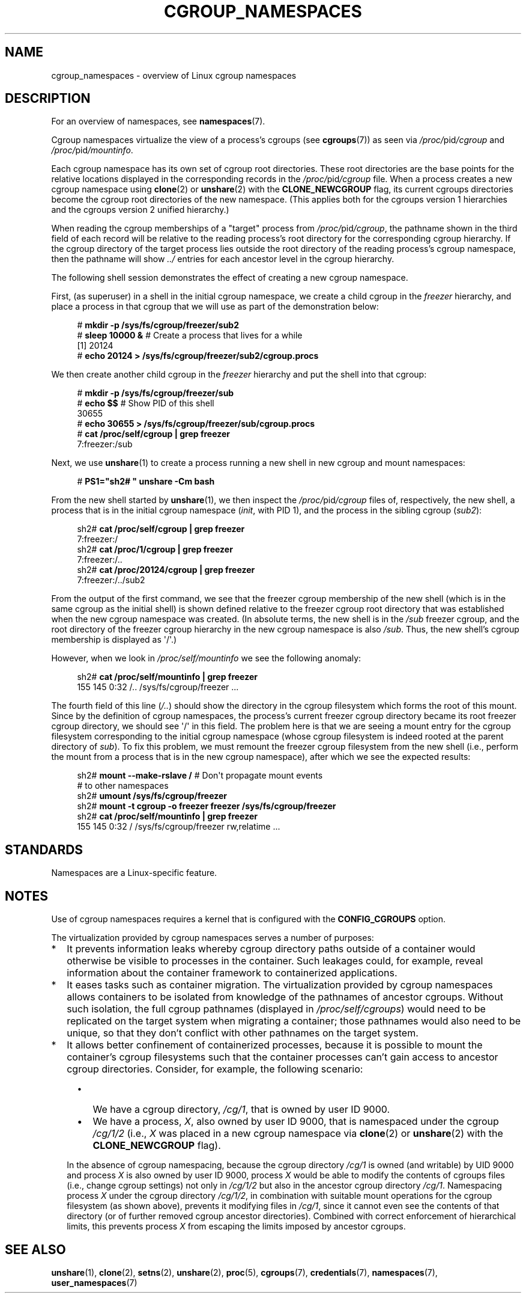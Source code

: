 .\" Copyright (c) 2016 by Michael Kerrisk <mtk.manpages@gmail.com>
.\"
.\" SPDX-License-Identifier: Linux-man-pages-copyleft
.\"
.\"
.TH CGROUP_NAMESPACES 7 2022-09-09 "Linux man-pages (unreleased)"
.SH NAME
cgroup_namespaces \- overview of Linux cgroup namespaces
.SH DESCRIPTION
For an overview of namespaces, see
.BR namespaces (7).
.PP
Cgroup namespaces virtualize the view of a process's cgroups (see
.BR cgroups (7))
as seen via
.IR /proc/ pid /cgroup
and
.IR /proc/ pid /mountinfo .
.PP
Each cgroup namespace has its own set of cgroup root directories.
These root directories are the base points for the relative
locations displayed in the corresponding records in the
.IR /proc/ pid /cgroup
file.
When a process creates a new cgroup namespace using
.BR clone (2)
or
.BR unshare (2)
with the
.B CLONE_NEWCGROUP
flag, its current
cgroups directories become the cgroup root directories
of the new namespace.
(This applies both for the cgroups version 1 hierarchies
and the cgroups version 2 unified hierarchy.)
.PP
When reading the cgroup memberships of a "target" process from
.IR /proc/ pid /cgroup ,
the pathname shown in the third field of each record will be
relative to the reading process's root directory
for the corresponding cgroup hierarchy.
If the cgroup directory of the target process lies outside
the root directory of the reading process's cgroup namespace,
then the pathname will show
.I ../
entries for each ancestor level in the cgroup hierarchy.
.PP
The following shell session demonstrates the effect of creating
a new cgroup namespace.
.PP
First, (as superuser) in a shell in the initial cgroup namespace,
we create a child cgroup in the
.I freezer
hierarchy, and place a process in that cgroup that we will
use as part of the demonstration below:
.PP
.in +4n
.EX
# \fBmkdir \-p /sys/fs/cgroup/freezer/sub2\fP
# \fBsleep 10000 &\fP     # Create a process that lives for a while
[1] 20124
# \fBecho 20124 > /sys/fs/cgroup/freezer/sub2/cgroup.procs\fP
.EE
.in
.PP
We then create another child cgroup in the
.I freezer
hierarchy and put the shell into that cgroup:
.PP
.in +4n
.EX
# \fBmkdir \-p /sys/fs/cgroup/freezer/sub\fP
# \fBecho $$\fP                      # Show PID of this shell
30655
# \fBecho 30655 > /sys/fs/cgroup/freezer/sub/cgroup.procs\fP
# \fBcat /proc/self/cgroup | grep freezer\fP
7:freezer:/sub
.EE
.in
.PP
Next, we use
.BR unshare (1)
to create a process running a new shell in new cgroup and mount namespaces:
.PP
.in +4n
.EX
# \fBPS1="sh2# " unshare \-Cm bash\fP
.EE
.in
.PP
From the new shell started by
.BR unshare (1),
we then inspect the
.IR /proc/ pid /cgroup
files of, respectively, the new shell,
a process that is in the initial cgroup namespace
.RI ( init ,
with PID 1), and the process in the sibling cgroup
.RI ( sub2 ):
.PP
.in +4n
.EX
sh2# \fBcat /proc/self/cgroup | grep freezer\fP
7:freezer:/
sh2# \fBcat /proc/1/cgroup | grep freezer\fP
7:freezer:/..
sh2# \fBcat /proc/20124/cgroup | grep freezer\fP
7:freezer:/../sub2
.EE
.in
.PP
From the output of the first command,
we see that the freezer cgroup membership of the new shell
(which is in the same cgroup as the initial shell)
is shown defined relative to the freezer cgroup root directory
that was established when the new cgroup namespace was created.
(In absolute terms,
the new shell is in the
.I /sub
freezer cgroup,
and the root directory of the freezer cgroup hierarchy
in the new cgroup namespace is also
.IR /sub .
Thus, the new shell's cgroup membership is displayed as \(aq/\(aq.)
.PP
However, when we look in
.I /proc/self/mountinfo
we see the following anomaly:
.PP
.in +4n
.EX
sh2# \fBcat /proc/self/mountinfo | grep freezer\fP
155 145 0:32 /.. /sys/fs/cgroup/freezer ...
.EE
.in
.PP
The fourth field of this line
.RI ( /.. )
should show the
directory in the cgroup filesystem which forms the root of this mount.
Since by the definition of cgroup namespaces, the process's current
freezer cgroup directory became its root freezer cgroup directory,
we should see \(aq/\(aq in this field.
The problem here is that we are seeing a mount entry for the cgroup
filesystem corresponding to the initial cgroup namespace
(whose cgroup filesystem is indeed rooted at the parent directory of
.IR sub ).
To fix this problem, we must remount the freezer cgroup filesystem
from the new shell (i.e., perform the mount from a process that is in the
new cgroup namespace), after which we see the expected results:
.PP
.in +4n
.EX
sh2# \fBmount \-\-make\-rslave /\fP     # Don\(aqt propagate mount events
                               # to other namespaces
sh2# \fBumount /sys/fs/cgroup/freezer\fP
sh2# \fBmount \-t cgroup \-o freezer freezer /sys/fs/cgroup/freezer\fP
sh2# \fBcat /proc/self/mountinfo | grep freezer\fP
155 145 0:32 / /sys/fs/cgroup/freezer rw,relatime ...
.EE
.in
.\"
.SH STANDARDS
Namespaces are a Linux-specific feature.
.SH NOTES
Use of cgroup namespaces requires a kernel that is configured with the
.B CONFIG_CGROUPS
option.
.PP
The virtualization provided by cgroup namespaces serves a number of purposes:
.IP * 2
It prevents information leaks whereby cgroup directory paths outside of
a container would otherwise be visible to processes in the container.
Such leakages could, for example,
reveal information about the container framework
to containerized applications.
.IP *
It eases tasks such as container migration.
The virtualization provided by cgroup namespaces
allows containers to be isolated from knowledge of
the pathnames of ancestor cgroups.
Without such isolation, the full cgroup pathnames (displayed in
.IR /proc/self/cgroups )
would need to be replicated on the target system when migrating a container;
those pathnames would also need to be unique,
so that they don't conflict with other pathnames on the target system.
.IP *
It allows better confinement of containerized processes,
because it is possible to mount the container's cgroup filesystems such that
the container processes can't gain access to ancestor cgroup directories.
Consider, for example, the following scenario:
.RS 4
.IP \(bu 2
We have a cgroup directory,
.IR /cg/1 ,
that is owned by user ID 9000.
.IP \(bu
We have a process,
.IR X ,
also owned by user ID 9000,
that is namespaced under the cgroup
.I /cg/1/2
(i.e.,
.I X
was placed in a new cgroup namespace via
.BR clone (2)
or
.BR unshare (2)
with the
.B CLONE_NEWCGROUP
flag).
.RE
.IP
In the absence of cgroup namespacing, because the cgroup directory
.I /cg/1
is owned (and writable) by UID 9000 and process
.I X
is also owned by user ID 9000, process
.I X
would be able to modify the contents of cgroups files
(i.e., change cgroup settings) not only in
.I /cg/1/2
but also in the ancestor cgroup directory
.IR /cg/1 .
Namespacing process
.I X
under the cgroup directory
.IR /cg/1/2 ,
in combination with suitable mount operations
for the cgroup filesystem (as shown above),
prevents it modifying files in
.IR /cg/1 ,
since it cannot even see the contents of that directory
(or of further removed cgroup ancestor directories).
Combined with correct enforcement of hierarchical limits,
this prevents process
.I X
from escaping the limits imposed by ancestor cgroups.
.SH SEE ALSO
.BR unshare (1),
.BR clone (2),
.BR setns (2),
.BR unshare (2),
.BR proc (5),
.BR cgroups (7),
.BR credentials (7),
.BR namespaces (7),
.BR user_namespaces (7)
